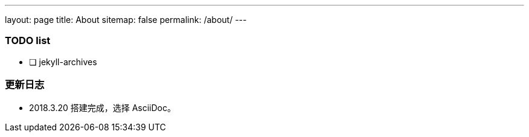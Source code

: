 ---
layout: page
title: About
sitemap: false
permalink: /about/
---

=== TODO list ===

- [ ] jekyll-archives

=== 更新日志 ===

* 2018.3.20 搭建完成，选择 AsciiDoc。
